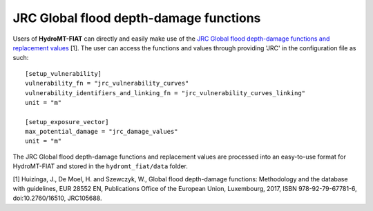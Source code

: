 .. _jrc:

===============================================
JRC Global flood depth-damage functions
===============================================

Users of **HydroMT-FIAT** can directly and easily make use of the `JRC Global flood depth-damage functions and 
replacement values <https://publications.jrc.ec.europa.eu/repository/handle/JRC105688>`_ [1]. The user can access 
the functions and values through providing 'JRC' in the configuration file as such::

    [setup_vulnerability]
    vulnerability_fn = "jrc_vulnerability_curves"
    vulnerability_identifiers_and_linking_fn = "jrc_vulnerability_curves_linking"
    unit = "m"

    [setup_exposure_vector]
    max_potential_damage = "jrc_damage_values"
    unit = "m"


The JRC Global flood depth-damage functions and replacement values are processed into an easy-to-use format 
for HydroMT-FIAT and stored in the ``hydromt_fiat/data`` folder.


[1] Huizinga, J., De Moel, H. and Szewczyk, W., Global flood depth-damage functions: Methodology 
and the database with guidelines, EUR 28552 EN, Publications Office of the European Union, Luxembourg, 
2017, ISBN 978-92-79-67781-6, doi:10.2760/16510, JRC105688.